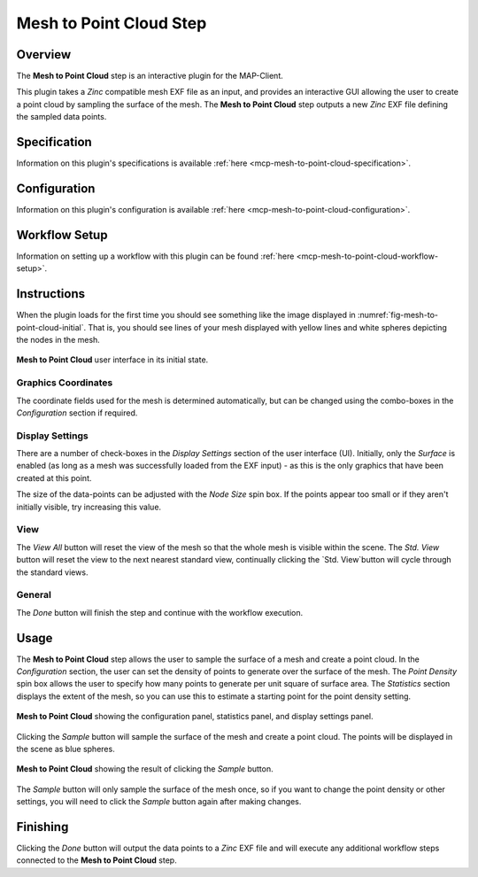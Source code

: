 Mesh to Point Cloud Step
========================

Overview
--------

The **Mesh to Point Cloud** step is an interactive plugin for the MAP-Client.

This plugin takes a `Zinc` compatible mesh EXF file as an input, and provides an interactive GUI allowing the user to create a point cloud by sampling the surface of the mesh.
The **Mesh to Point Cloud** step outputs a new `Zinc` EXF file defining the sampled data points.

Specification
-------------

Information on this plugin's specifications is available :ref:`here <mcp-mesh-to-point-cloud-specification>`.

Configuration
-------------

Information on this plugin's configuration is available :ref:`here <mcp-mesh-to-point-cloud-configuration>`.

Workflow Setup
--------------

Information on setting up a workflow with this plugin can be found :ref:`here <mcp-mesh-to-point-cloud-workflow-setup>`.

Instructions
------------

When the plugin loads for the first time you should see something like the image displayed in :numref:`fig-mesh-to-point-cloud-initial`.
That is, you should see lines of your mesh displayed with yellow lines and white spheres depicting the nodes in the mesh.

.. _fig-mesh-to-point-cloud-initial:

.. figure:: _images/initial.png
   :figwidth: 100%
   :align: center

   **Mesh to Point Cloud** user interface in its initial state.

Graphics Coordinates
^^^^^^^^^^^^^^^^^^^^

The coordinate fields used for the mesh is determined automatically, but can be changed using the combo-boxes in the `Configuration` section if required.

Display Settings
^^^^^^^^^^^^^^^^

There are a number of check-boxes in the `Display Settings` section of the user interface (UI).
Initially, only the `Surface` is enabled (as long as a mesh was successfully loaded from the EXF input) - as this is the only graphics that have been created at this point.

The size of the data-points can be adjusted with the `Node Size` spin box.
If the points appear too small or if they aren't initially visible, try increasing this value.

View
^^^^

The `View All` button will reset the view of the mesh so that the whole mesh is visible within the scene.
The `Std. View` button will reset the view to the next nearest standard view, continually clicking the `Std. View`button will cycle through the standard views.

General
^^^^^^^

The `Done` button will finish the step and continue with the workflow execution.

Usage
-----

The **Mesh to Point Cloud** step allows the user to sample the surface of a mesh and create a point cloud.
In the `Configuration` section, the user can set the density of points to generate over the surface of the mesh.
The `Point Density` spin box allows the user to specify how many points to generate per unit square of surface area.
The `Statistics` section displays the extent of the mesh, so you can use this to estimate a starting point for the point density setting.

.. _fig-mesh-to-point-cloud-all-panels:

.. figure:: _images/all_panels.png
   :figwidth: 100%
   :align: center

   **Mesh to Point Cloud** showing the configuration panel, statistics panel, and display settings panel.

Clicking the `Sample` button will sample the surface of the mesh and create a point cloud.
The points will be displayed in the scene as blue spheres.

.. _fig-mesh-to-point-cloud-sampled:

.. figure:: _images/sampled.png
   :figwidth: 100%
   :align: center

   **Mesh to Point Cloud** showing the result of clicking the `Sample` button.

The `Sample` button will only sample the surface of the mesh once, so if you want to change the point density or other settings, you will need to click the `Sample` button again after making changes.

Finishing
---------

Clicking the `Done` button will output the data points to a `Zinc` EXF file and will execute any additional workflow steps connected to the **Mesh to Point Cloud** step.
